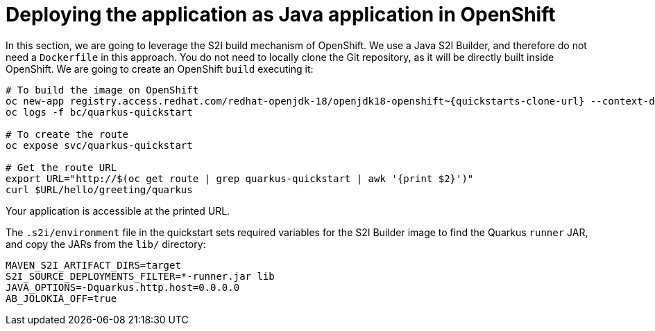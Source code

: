 ifdef::context[:parent-context: {context}]
[id="deploying-the-application-as-java-application-in-openshift_{context}"]
= Deploying the application as Java application in OpenShift
:context: deploying-the-application-as-java-application-in-openshift

In this section, we are going to leverage the S2I build mechanism of OpenShift.
We use a Java S2I Builder, and therefore do not need a `Dockerfile` in this approach.
You do not need to locally clone the Git repository, as it will be directly built inside OpenShift.
We are going to create an OpenShift `build` executing it:

[source,shell,subs="attributes"]
----
# To build the image on OpenShift
oc new-app registry.access.redhat.com/redhat-openjdk-18/openjdk18-openshift~{quickstarts-clone-url} --context-dir=getting-started --name=quarkus-quickstart
oc logs -f bc/quarkus-quickstart

# To create the route
oc expose svc/quarkus-quickstart

# Get the route URL
export URL="http://$(oc get route | grep quarkus-quickstart | awk '{print $2}')"
curl $URL/hello/greeting/quarkus
----

Your application is accessible at the printed URL.

The `.s2i/environment` file in the quickstart sets required variables for the S2I Builder image to find the Quarkus `runner` JAR, and copy the JARs from the `lib/` directory:

[source,text]
----
MAVEN_S2I_ARTIFACT_DIRS=target
S2I_SOURCE_DEPLOYMENTS_FILTER=*-runner.jar lib
JAVA_OPTIONS=-Dquarkus.http.host=0.0.0.0
AB_JOLOKIA_OFF=true
----


ifdef::parent-context[:context: {parent-context}]
ifndef::parent-context[:!context:]